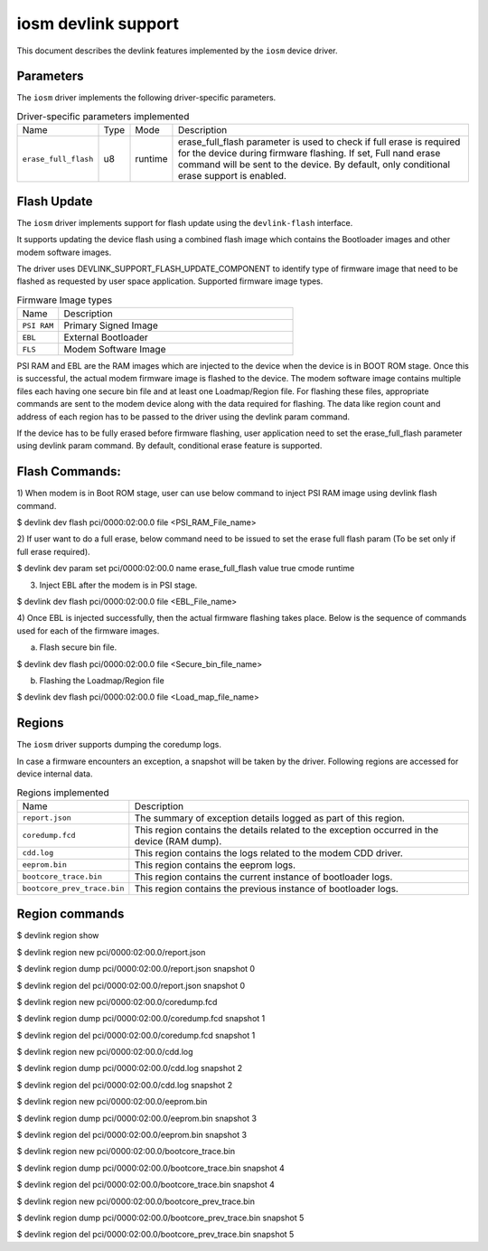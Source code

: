 .. SPDX-License-Identifier: GPL-2.0

====================
iosm devlink support
====================

This document describes the devlink features implemented by the ``iosm``
device driver.

Parameters
==========

The ``iosm`` driver implements the following driver-specific parameters.

.. list-table:: Driver-specific parameters implemented
   :widths: 5 5 5 85

   * - Name
     - Type
     - Mode
     - Description
   * - ``erase_full_flash``
     - u8
     - runtime
     - erase_full_flash parameter is used to check if full erase is required for
       the device during firmware flashing.
       If set, Full nand erase command will be sent to the device. By default,
       only conditional erase support is enabled.


Flash Update
============

The ``iosm`` driver implements support for flash update using the
``devlink-flash`` interface.

It supports updating the device flash using a combined flash image which contains
the Bootloader images and other modem software images.

The driver uses DEVLINK_SUPPORT_FLASH_UPDATE_COMPONENT to identify type of
firmware image that need to be flashed as requested by user space application.
Supported firmware image types.

.. list-table:: Firmware Image types
    :widths: 15 85

    * - Name
      - Description
    * - ``PSI RAM``
      - Primary Signed Image
    * - ``EBL``
      - External Bootloader
    * - ``FLS``
      - Modem Software Image

PSI RAM and EBL are the RAM images which are injected to the device when the
device is in BOOT ROM stage. Once this is successful, the actual modem firmware
image is flashed to the device. The modem software image contains multiple files
each having one secure bin file and at least one Loadmap/Region file. For flashing
these files, appropriate commands are sent to the modem device along with the
data required for flashing. The data like region count and address of each region
has to be passed to the driver using the devlink param command.

If the device has to be fully erased before firmware flashing, user application
need to set the erase_full_flash parameter using devlink param command.
By default, conditional erase feature is supported.

Flash Commands:
===============
1) When modem is in Boot ROM stage, user can use below command to inject PSI RAM
image using devlink flash command.

$ devlink dev flash pci/0000:02:00.0 file <PSI_RAM_File_name>

2) If user want to do a full erase, below command need to be issued to set the
erase full flash param (To be set only if full erase required).

$ devlink dev param set pci/0000:02:00.0 name erase_full_flash value true cmode runtime

3) Inject EBL after the modem is in PSI stage.

$ devlink dev flash pci/0000:02:00.0 file <EBL_File_name>

4) Once EBL is injected successfully, then the actual firmware flashing takes
place. Below is the sequence of commands used for each of the firmware images.

a) Flash secure bin file.

$ devlink dev flash pci/0000:02:00.0 file <Secure_bin_file_name>

b) Flashing the Loadmap/Region file

$ devlink dev flash pci/0000:02:00.0 file <Load_map_file_name>

Regions
=======

The ``iosm`` driver supports dumping the coredump logs.

In case a firmware encounters an exception, a snapshot will be taken by the
driver. Following regions are accessed for device internal data.

.. list-table:: Regions implemented
    :widths: 15 85

    * - Name
      - Description
    * - ``report.json``
      - The summary of exception details logged as part of this region.
    * - ``coredump.fcd``
      - This region contains the details related to the exception occurred in the
        device (RAM dump).
    * - ``cdd.log``
      - This region contains the logs related to the modem CDD driver.
    * - ``eeprom.bin``
      - This region contains the eeprom logs.
    * - ``bootcore_trace.bin``
      -  This region contains the current instance of bootloader logs.
    * - ``bootcore_prev_trace.bin``
      - This region contains the previous instance of bootloader logs.


Region commands
===============

$ devlink region show

$ devlink region new pci/0000:02:00.0/report.json

$ devlink region dump pci/0000:02:00.0/report.json snapshot 0

$ devlink region del pci/0000:02:00.0/report.json snapshot 0

$ devlink region new pci/0000:02:00.0/coredump.fcd

$ devlink region dump pci/0000:02:00.0/coredump.fcd snapshot 1

$ devlink region del pci/0000:02:00.0/coredump.fcd snapshot 1

$ devlink region new pci/0000:02:00.0/cdd.log

$ devlink region dump pci/0000:02:00.0/cdd.log snapshot 2

$ devlink region del pci/0000:02:00.0/cdd.log snapshot 2

$ devlink region new pci/0000:02:00.0/eeprom.bin

$ devlink region dump pci/0000:02:00.0/eeprom.bin snapshot 3

$ devlink region del pci/0000:02:00.0/eeprom.bin snapshot 3

$ devlink region new pci/0000:02:00.0/bootcore_trace.bin

$ devlink region dump pci/0000:02:00.0/bootcore_trace.bin snapshot 4

$ devlink region del pci/0000:02:00.0/bootcore_trace.bin snapshot 4

$ devlink region new pci/0000:02:00.0/bootcore_prev_trace.bin

$ devlink region dump pci/0000:02:00.0/bootcore_prev_trace.bin snapshot 5

$ devlink region del pci/0000:02:00.0/bootcore_prev_trace.bin snapshot 5
